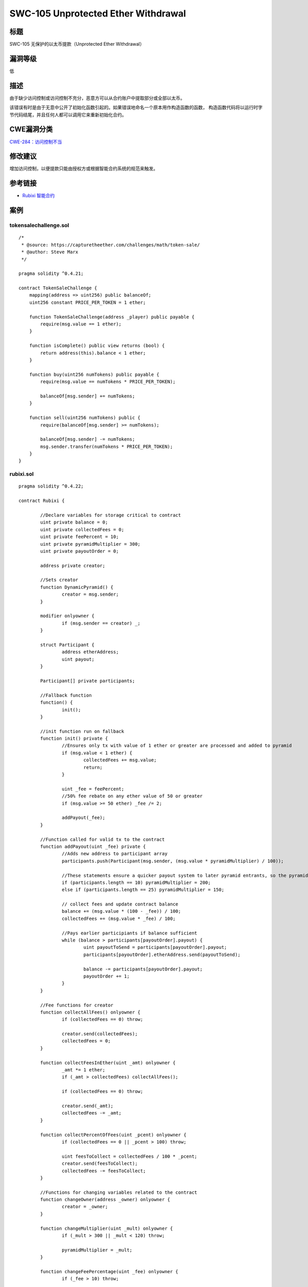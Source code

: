 SWC-105 Unprotected Ether Withdrawal
========

标题
----

SWC-105 无保护的以太币提款（Unprotected Ether Withdrawal）

漏洞等级
--------

低

描述
----

由于缺少访问控制或访问控制不充分，恶意方可以从合约账户中提取部分或全部以太币。

该错误有时是由于无意中公开了初始化函数引起的。如果错误地命名一个原本用作构造函数的函数，
构造函数代码将以运行时字节代码结尾，并且任何人都可以调用它来重新初始化合约。

CWE漏洞分类
-----------

`CWE-284：访问控制不当 <https://cwe.mitre.org/data/definitions/284.html>`__

修改建议
--------

增加访问控制，以便提款只能由授权方或根据智能合约系统的规范来触发。

参考链接
--------

-  `Rubixi
   智能合约 <https://etherscan.io/address/0xe82719202e5965Cf5D9B6673B7503a3b92DE20be#code>`__

案例
----

tokensalechallenge.sol
~~~~~~~~~~~~~~~~~~~~~~

::

   /*
    * @source: https://capturetheether.com/challenges/math/token-sale/
    * @author: Steve Marx
    */

   pragma solidity ^0.4.21;

   contract TokenSaleChallenge {
       mapping(address => uint256) public balanceOf;
       uint256 constant PRICE_PER_TOKEN = 1 ether;

       function TokenSaleChallenge(address _player) public payable {
           require(msg.value == 1 ether);
       }

       function isComplete() public view returns (bool) {
           return address(this).balance < 1 ether;
       }

       function buy(uint256 numTokens) public payable {
           require(msg.value == numTokens * PRICE_PER_TOKEN);

           balanceOf[msg.sender] += numTokens;
       }

       function sell(uint256 numTokens) public {
           require(balanceOf[msg.sender] >= numTokens);

           balanceOf[msg.sender] -= numTokens;
           msg.sender.transfer(numTokens * PRICE_PER_TOKEN);
       }
   }

rubixi.sol
~~~~~~~~~~

::

   pragma solidity ^0.4.22;

   contract Rubixi {

           //Declare variables for storage critical to contract
           uint private balance = 0;
           uint private collectedFees = 0;
           uint private feePercent = 10;
           uint private pyramidMultiplier = 300;
           uint private payoutOrder = 0;

           address private creator;

           //Sets creator
           function DynamicPyramid() {
                   creator = msg.sender;
           }

           modifier onlyowner {
                   if (msg.sender == creator) _;
           }

           struct Participant {
                   address etherAddress;
                   uint payout;
           }

           Participant[] private participants;

           //Fallback function
           function() {
                   init();
           }

           //init function run on fallback
           function init() private {
                   //Ensures only tx with value of 1 ether or greater are processed and added to pyramid
                   if (msg.value < 1 ether) {
                           collectedFees += msg.value;
                           return;
                   }

                   uint _fee = feePercent;
                   //50% fee rebate on any ether value of 50 or greater
                   if (msg.value >= 50 ether) _fee /= 2;

                   addPayout(_fee);
           }

           //Function called for valid tx to the contract
           function addPayout(uint _fee) private {
                   //Adds new address to participant array
                   participants.push(Participant(msg.sender, (msg.value * pyramidMultiplier) / 100));

                   //These statements ensure a quicker payout system to later pyramid entrants, so the pyramid has a longer lifespan
                   if (participants.length == 10) pyramidMultiplier = 200;
                   else if (participants.length == 25) pyramidMultiplier = 150;

                   // collect fees and update contract balance
                   balance += (msg.value * (100 - _fee)) / 100;
                   collectedFees += (msg.value * _fee) / 100;

                   //Pays earlier participiants if balance sufficient
                   while (balance > participants[payoutOrder].payout) {
                           uint payoutToSend = participants[payoutOrder].payout;
                           participants[payoutOrder].etherAddress.send(payoutToSend);

                           balance -= participants[payoutOrder].payout;
                           payoutOrder += 1;
                   }
           }

           //Fee functions for creator
           function collectAllFees() onlyowner {
                   if (collectedFees == 0) throw;

                   creator.send(collectedFees);
                   collectedFees = 0;
           }

           function collectFeesInEther(uint _amt) onlyowner {
                   _amt *= 1 ether;
                   if (_amt > collectedFees) collectAllFees();

                   if (collectedFees == 0) throw;

                   creator.send(_amt);
                   collectedFees -= _amt;
           }

           function collectPercentOfFees(uint _pcent) onlyowner {
                   if (collectedFees == 0 || _pcent > 100) throw;

                   uint feesToCollect = collectedFees / 100 * _pcent;
                   creator.send(feesToCollect);
                   collectedFees -= feesToCollect;
           }

           //Functions for changing variables related to the contract
           function changeOwner(address _owner) onlyowner {
                   creator = _owner;
           }

           function changeMultiplier(uint _mult) onlyowner {
                   if (_mult > 300 || _mult < 120) throw;

                   pyramidMultiplier = _mult;
           }

           function changeFeePercentage(uint _fee) onlyowner {
                   if (_fee > 10) throw;

                   feePercent = _fee;
           }

           //Functions to provide information to end-user using JSON interface or other interfaces
           function currentMultiplier() constant returns(uint multiplier, string info) {
                   multiplier = pyramidMultiplier;
                   info = 'This multiplier applies to you as soon as transaction is received, may be lowered to hasten payouts or increased if payouts are fast enough. Due to no float or decimals, multiplier is x100 for a fractional multiplier e.g. 250 is actually a 2.5x multiplier. Capped at 3x max and 1.2x min.';
           }

           function currentFeePercentage() constant returns(uint fee, string info) {
                   fee = feePercent;
                   info = 'Shown in % form. Fee is halved(50%) for amounts equal or greater than 50 ethers. (Fee may change, but is capped to a maximum of 10%)';
           }

           function currentPyramidBalanceApproximately() constant returns(uint pyramidBalance, string info) {
                   pyramidBalance = balance / 1 ether;
                   info = 'All balance values are measured in Ethers, note that due to no decimal placing, these values show up as integers only, within the contract itself you will get the exact decimal value you are supposed to';
           }

           function nextPayoutWhenPyramidBalanceTotalsApproximately() constant returns(uint balancePayout) {
                   balancePayout = participants[payoutOrder].payout / 1 ether;
           }

           function feesSeperateFromBalanceApproximately() constant returns(uint fees) {
                   fees = collectedFees / 1 ether;
           }

           function totalParticipants() constant returns(uint count) {
                   count = participants.length;
           }

           function numberOfParticipantsWaitingForPayout() constant returns(uint count) {
                   count = participants.length - payoutOrder;
           }

           function participantDetails(uint orderInPyramid) constant returns(address Address, uint Payout) {
                   if (orderInPyramid <= participants.length) {
                           Address = participants[orderInPyramid].etherAddress;
                           Payout = participants[orderInPyramid].payout / 1 ether;
                   }
           }
   }

multiowned_not_vulnerable.sol
~~~~~~~~~~~~~~~~~~~~~~~~~~~~~

::

   pragma solidity ^0.4.23;

   /**
    * @title MultiOwnable
    */
   contract MultiOwnable {
     address public root;
     mapping (address => address) public owners; // owner => parent of owner
     
     /**
     * @dev The Ownable constructor sets the original `owner` of the contract to the sender
     * account.
     */
     constructor() public {
       root = msg.sender;
       owners[root] = root;
     }
     
     /**
     * @dev Throws if called by any account other than the owner.
     */
     modifier onlyOwner() {
       require(owners[msg.sender] != 0);
       _;
     }
     
     /**
     * @dev Adding new owners
     * Note that the "onlyOwner" modifier is used here.
     */ 
     function newOwner(address _owner) onlyOwner external returns (bool) {
       require(_owner != 0);
       owners[_owner] = msg.sender;
       return true;
     }
     
     /**
       * @dev Deleting owners
       */
     function deleteOwner(address _owner) onlyOwner external returns (bool) {
       require(owners[_owner] == msg.sender || (owners[_owner] != 0 && msg.sender == root));
       owners[_owner] = 0;
       return true;
     }
   }

   contract TestContract is MultiOwnable {
     
     function withdrawAll() onlyOwner {
       msg.sender.transfer(this.balance);
     }

     function() payable {
     }

   }

multiowned_vulnerable.sol
~~~~~~~~~~~~~~~~~~~~~~~~~

::

   pragma solidity ^0.4.23;

   /**
    * @title MultiOwnable
    */
   contract MultiOwnable {
     address public root;
     mapping (address => address) public owners; // owner => parent of owner
     
     /**
     * @dev The Ownable constructor sets the original `owner` of the contract to the sender
     * account.
     */
     constructor() public {
       root = msg.sender;
       owners[root] = root;
     }
     
     /**
     * @dev Throws if called by any account other than the owner.
     */
     modifier onlyOwner() {
       require(owners[msg.sender] != 0);
       _;
     }
     
     /**
     * @dev Adding new owners
     * Note that the "onlyOwner" modifier is missing here.
     */ 
     function newOwner(address _owner) external returns (bool) {
       require(_owner != 0);
       owners[_owner] = msg.sender;
       return true;
     }
     
     /**
       * @dev Deleting owners
       */
     function deleteOwner(address _owner) onlyOwner external returns (bool) {
       require(owners[_owner] == msg.sender || (owners[_owner] != 0 && msg.sender == root));
       owners[_owner] = 0;
       return true;
     }
   }

   contract TestContract is MultiOwnable {
     
     function withdrawAll() onlyOwner {
       msg.sender.transfer(this.balance);
     }

     function() payable {
     }

   }

simple_ether_drain.sol
~~~~~~~~~~~~~~~~~~~~~~

::

   pragma solidity ^0.4.22;

   contract SimpleEtherDrain {

     function withdrawAllAnyone() {
       msg.sender.transfer(this.balance);
     }

     function () public payable {
     }

   }

wallet_01_ok.sol
~~~~~~~~~~~~~~~~

::

   pragma solidity ^0.4.24;

   /* User can add pay in and withdraw Ether.
      Nobody can withdraw more Ether than they paid in.
   */

   contract Wallet {
       address creator;
       
       mapping(address => uint256) balances;

       constructor() public {
           creator = msg.sender;
       }

       function deposit() public payable {
           assert(balances[msg.sender] + msg.value > balances[msg.sender]);
           balances[msg.sender] += msg.value;
       }
       
       function withdraw(uint256 amount) public {
           require(amount <= balances[msg.sender]);
           msg.sender.transfer(amount);
           balances[msg.sender] -= amount;
       }

       function refund() public {
           msg.sender.transfer(balances[msg.sender]);
           balances[msg.sender] = 0;
       }

       // In an emergency the owner can migrate  allfunds to a different address.

       function migrateTo(address to) public {
           require(creator == msg.sender);
           to.transfer(this.balance);
       }

   }

wallet_02_refund_nosub.sol
~~~~~~~~~~~~~~~~~~~~~~~~~~

::

   pragma solidity ^0.4.24;

   /* User can add pay in and withdraw Ether.
      Unfortunately the developer forgot set the user's balance to 0 when refund() is called.
      An attacker can pay in a small amount of Ether and call refund() repeatedly to empty the contract.
   */

   contract Wallet {
       address creator;
       
       mapping(address => uint256) balances;

       constructor() public {
           creator = msg.sender;
       }

       function deposit() public payable {
           assert(balances[msg.sender] + msg.value > balances[msg.sender]);
           balances[msg.sender] += msg.value;
       }
       
       function withdraw(uint256 amount) public {
           require(amount <= balances[msg.sender]);
           msg.sender.transfer(amount);
           balances[msg.sender] -= amount;
       }

       function refund() public {
           msg.sender.transfer(balances[msg.sender]);
       }

       // In an emergency the owner can migrate  allfunds to a different address.

       function migrateTo(address to) public {
           require(creator == msg.sender);
           to.transfer(this.balance);
       }

   }

wallet_03_wrong_constructor.sol
~~~~~~~~~~~~~~~~~~~~~~~~~~~~~~~

::

   pragma solidity ^0.4.24;

   /* User can add pay in and withdraw Ether.
      The constructor is wrongly named, so anyone can become 'creator' and withdraw all funds.
   */

   contract Wallet {
       address creator;
       
       mapping(address => uint256) balances;

       function initWallet() public {
           creator = msg.sender;
       }

       function deposit() public payable {
           assert(balances[msg.sender] + msg.value > balances[msg.sender]);
           balances[msg.sender] += msg.value;
       }
       
       function withdraw(uint256 amount) public {
           require(amount <= balances[msg.sender]);
           msg.sender.transfer(amount);
           balances[msg.sender] -= amount;
       }

       // In an emergency the owner can migrate  allfunds to a different address.

       function migrateTo(address to) public {
           require(creator == msg.sender);
           to.transfer(this.balance);
       }

   }

wallet_04_confused_sign.sol
~~~~~~~~~~~~~~~~~~~~~~~~~~~

::

   pragma solidity ^0.4.24;

   /* User can add pay in and withdraw Ether.
      Unfortunatelty, the developer was drunk and used the wrong comparison operator in "withdraw()"
      Anybody can withdraw arbitrary amounts of Ether :()
   */

   contract Wallet {
       address creator;
       
       mapping(address => uint256) balances;

       constructor() public {
           creator = msg.sender;
       }

       function deposit() public payable {
           assert(balances[msg.sender] + msg.value > balances[msg.sender]);
           balances[msg.sender] += msg.value;
       }
       
       function withdraw(uint256 amount) public {
           require(amount >= balances[msg.sender]);
           msg.sender.transfer(amount);
           balances[msg.sender] -= amount;
       }

       // In an emergency the owner can migrate  allfunds to a different address.

       function migrateTo(address to) public {
           require(creator == msg.sender);
           to.transfer(this.balance);
       }

   }

